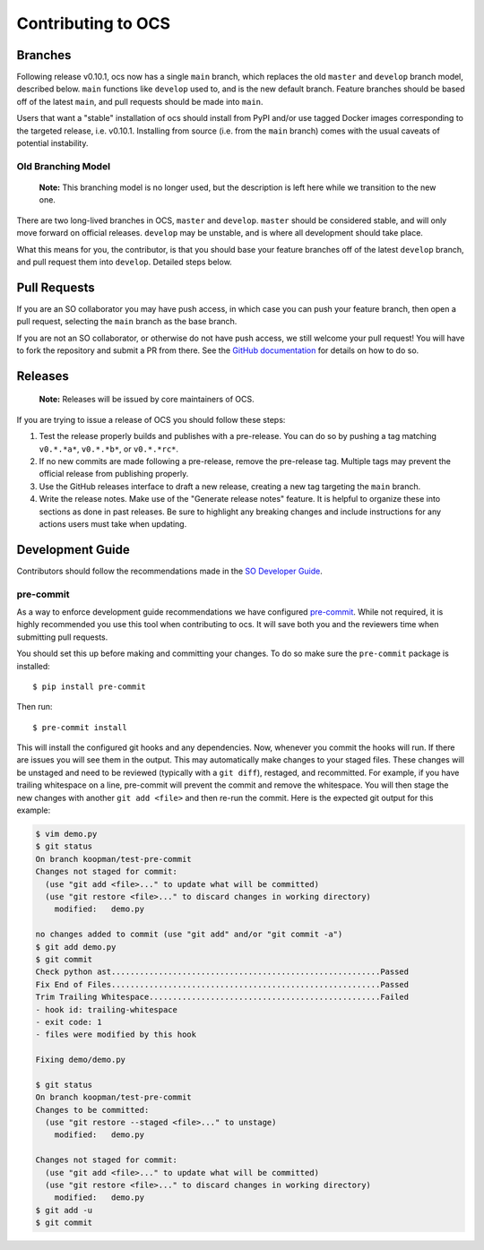 ===================
Contributing to OCS
===================

Branches
--------

Following release v0.10.1, ocs now has a single ``main`` branch, which replaces
the old ``master`` and ``develop`` branch model, described below. ``main``
functions like ``develop`` used to, and is the new default branch. Feature
branches should be based off of the latest ``main``, and pull requests should
be made into ``main``.

Users that want a "stable" installation of ocs should install from PyPI and/or
use tagged Docker images corresponding to the targeted release, i.e. v0.10.1.
Installing from source (i.e. from the ``main`` branch) comes with the usual
caveats of potential instability.

Old Branching Model
```````````````````

    **Note:** This branching model is no longer used, but the description is
    left here while we transition to the new one.

There are two long-lived branches in OCS, ``master`` and ``develop``.
``master`` should be considered stable, and will only move forward on official
releases. ``develop`` may be unstable, and is where all development should take
place.

What this means for you, the contributor, is that you should base your feature
branches off of the latest ``develop`` branch, and pull request them into
``develop``. Detailed steps below.

Pull Requests
-------------

If you are an SO collaborator you may have push access, in which case you can
push your feature branch, then open a pull request, selecting the ``main``
branch as the base branch.

If you are not an SO collaborator, or otherwise do not have push access, we
still welcome your pull request! You will have to fork the repository and
submit a PR from there. See the `GitHub documentation
<https://docs.github.com/en/pull-requests/collaborating-with-pull-requests/proposing-changes-to-your-work-with-pull-requests/creating-a-pull-request-from-a-fork>`_
for details on how to do so.

Releases
--------

    **Note:** Releases will be issued by core maintainers of OCS.

If you are trying to issue a release of OCS you should follow these steps:

1. Test the release properly builds and publishes with a pre-release. You can
   do so by pushing a tag matching ``v0.*.*a*``, ``v0.*.*b*``, or
   ``v0.*.*rc*``.
2. If no new commits are made following a pre-release, remove the pre-release
   tag. Multiple tags may prevent the official release from publishing properly.
3. Use the GitHub releases interface to draft a new release, creating a new tag
   targeting the ``main`` branch.
4. Write the release notes. Make use of the "Generate release notes" feature.
   It is helpful to organize these into sections as done in past releases. Be
   sure to highlight any breaking changes and include instructions for any
   actions users must take when updating.

Development Guide
-----------------

Contributors should follow the recommendations made in the `SO Developer Guide`_.

.. _SO Developer Guide: https://simons1.princeton.edu/docs/so_dev_guide/

pre-commit
``````````
As a way to enforce development guide recommendations we have configured
`pre-commit`_.  While not required, it is highly recommended you use this tool
when contributing to ocs. It will save both you and the reviewers time when
submitting pull requests.

You should set this up before making and committing your changes. To do so make
sure the ``pre-commit`` package is installed::

    $ pip install pre-commit

Then run::

    $ pre-commit install

This will install the configured git hooks and any dependencies. Now, whenever
you commit the hooks will run. If there are issues you will see them in the
output. This may automatically make changes to your staged files.  These
changes will be unstaged and need to be reviewed (typically with a ``git
diff``), restaged, and recommitted. For example, if you have trailing
whitespace on a line, pre-commit will prevent the commit and remove the
whitespace. You will then stage the new changes with another ``git add <file>``
and then re-run the commit. Here is the expected git output for this example:

.. code-block::

    $ vim demo.py
    $ git status
    On branch koopman/test-pre-commit
    Changes not staged for commit:
      (use "git add <file>..." to update what will be committed)
      (use "git restore <file>..." to discard changes in working directory)
        modified:   demo.py

    no changes added to commit (use "git add" and/or "git commit -a")
    $ git add demo.py
    $ git commit
    Check python ast.........................................................Passed
    Fix End of Files.........................................................Passed
    Trim Trailing Whitespace.................................................Failed
    - hook id: trailing-whitespace
    - exit code: 1
    - files were modified by this hook

    Fixing demo/demo.py

    $ git status
    On branch koopman/test-pre-commit
    Changes to be committed:
      (use "git restore --staged <file>..." to unstage)
        modified:   demo.py

    Changes not staged for commit:
      (use "git add <file>..." to update what will be committed)
      (use "git restore <file>..." to discard changes in working directory)
        modified:   demo.py
    $ git add -u
    $ git commit

.. _pre-commit: https://pre-commit.com/
